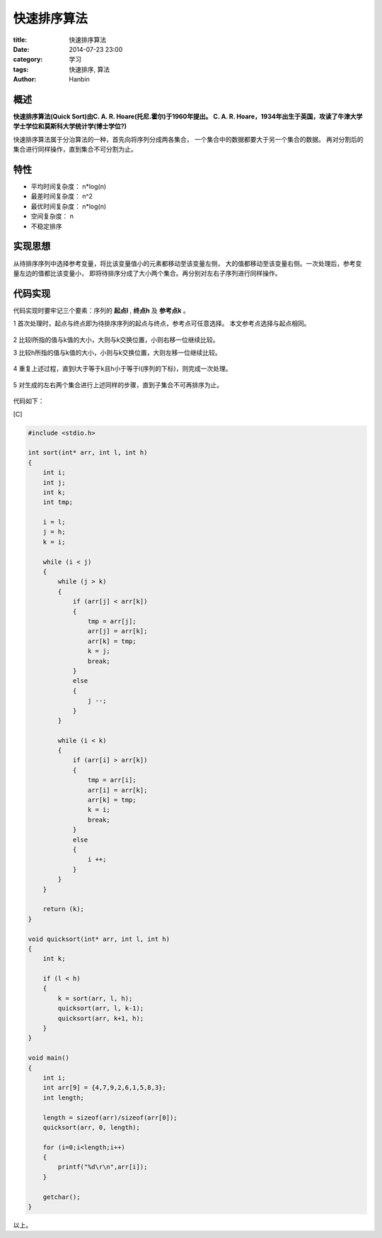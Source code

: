 快速排序算法
############

:title: 快速排序算法
:date: 2014-07-23 23:00
:category: 学习
:tags: 快速排序, 算法
:author: Hanbin

概述
====
  
**快速排序算法(Quick Sort)由C. A. R. Hoare(托尼.霍尔)于1960年提出。  
C. A. R. Hoare，1934年出生于英国，攻读了牛津大学学士学位和莫斯科大学统计学(博士学位?)**

快速排序算法属于分治算法的一种，首先向将序列分成两各集合，  
一个集合中的数据都要大于另一个集合的数据。  
再对分割后的集合进行同样操作，直到集合不可分割为止。    

特性
====
  
* 平均时间复杂度： n*log(n)  
* 最差时间复杂度： n^2  
* 最优时间复杂度： n*log(n)  
* 空间复杂度： n  
* 不稳定排序  


实现思想
========
  
从待排序序列中选择参考变量，将比该变量值小的元素都移动至该变量左侧，  
大的值都移动至该变量右侧。一次处理后，参考变量左边的值都比该变量小，  
即将待排序分成了大小两个集合。再分别对左右子序列进行同样操作。  
  

代码实现
========
  
代码实现时要牢记三个要素：序列的 **起点l** , **终点h** 及 **参考点k** 。

1 首次处理时，起点与终点即为待排序序列的起点与终点，参考点可任意选择。
本文参考点选择与起点相同。  

.. figure:: ./resource/img/快速排序算法/001.png
  :alt: alternate text

2 比较l所指的值与k值的大小，大则与k交换位置，小则右移一位继续比较。  
  
3 比较h所指的值与k值的大小，小则与k交换位置，大则左移一位继续比较。  

.. figure:: ./resource/img/快速排序算法/002.png
  :alt: alternate text

.. figure:: ./resource/img/快速排序算法/003.png
  :alt: alternate text

.. figure:: ./resource/img/快速排序算法/004.png
  :alt: alternate text

.. figure:: ./resource/img/快速排序算法/005.png
  :alt: alternate text

.. figure:: ./resource/img/快速排序算法/006.png
  :alt: alternate text
  
4 重复上述过程，直到l大于等于k且h小于等于l(序列的下标)，则完成一次处理。  

.. figure:: ./resource/img/快速排序算法/007.png
  :alt: alternate text

5 对生成的左右两个集合进行上述同样的步骤，直到子集合不可再排序为止。    

.. figure:: ./resource/img/快速排序算法/008.png
  :alt: alternate text


代码如下：  

[C]

.. code-block:: C

    #include <stdio.h>

    int sort(int* arr, int l, int h)
    {
        int i;
        int j;
        int k;
        int tmp;

        i = l;
        j = h;
        k = i;

        while (i < j)
        {
            while (j > k)
            {
                if (arr[j] < arr[k])
                {
                    tmp = arr[j];
                    arr[j] = arr[k];
                    arr[k] = tmp;
                    k = j;
                    break;
                }
                else
                {
                    j --;
                }
            }

            while (i < k)
            {
                if (arr[i] > arr[k])
                {
                    tmp = arr[i];
                    arr[i] = arr[k];
                    arr[k] = tmp;
                    k = i;
                    break;
                }
                else
                {
                    i ++;
                }
            }
        }

        return (k);
    }

    void quicksort(int* arr, int l, int h)
    {
        int k;

        if (l < h)
        {
            k = sort(arr, l, h);
            quicksort(arr, l, k-1);
            quicksort(arr, k+1, h);
        }
    }

    void main()
    {
        int i;
        int arr[9] = {4,7,9,2,6,1,5,8,3}; 
        int length;

        length = sizeof(arr)/sizeof(arr[0]);
        quicksort(arr, 0, length);

        for (i=0;i<length;i++)
        {
            printf("%d\r\n",arr[i]);
        }

        getchar();
    }
  
以上。

